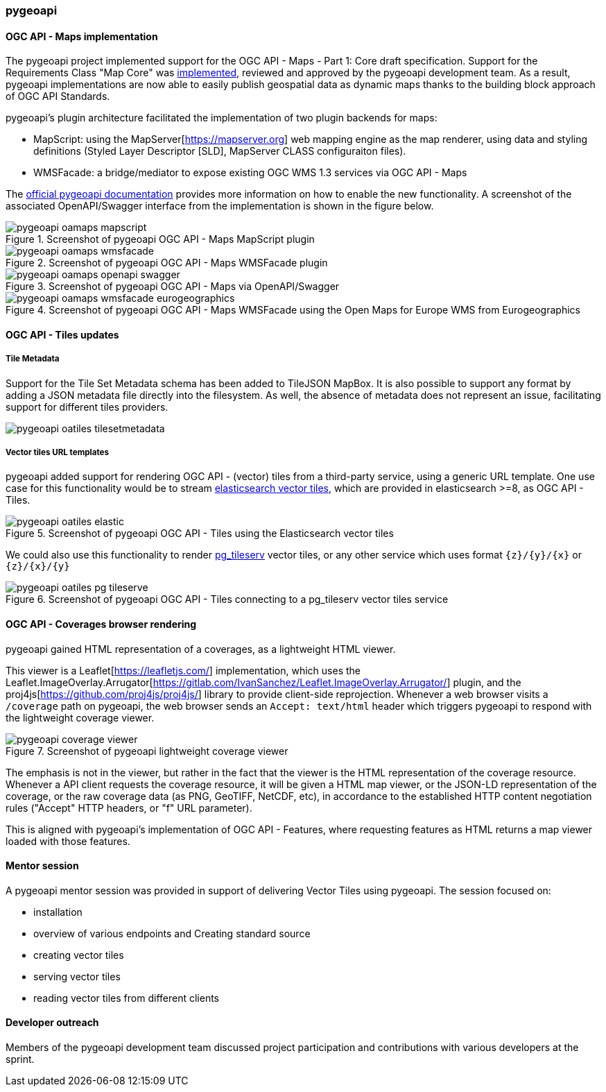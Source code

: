 === pygeoapi

==== OGC API - Maps implementation

The pygeoapi project implemented support for the OGC API - Maps - Part 1: Core draft specification.  Support for the Requirements Class "Map Core" was https://github.com/geopython/pygeoapi/pull/1048[implemented], reviewed and approved by the pygeoapi development team. As a result, pygeoapi implementations are now able to easily publish geospatial data as dynamic maps thanks to the building block approach of OGC API Standards.

pygeoapi's plugin architecture facilitated the implementation of two plugin backends for maps:

- MapScript: using the MapServer[https://mapserver.org] web mapping engine as the map renderer, using data and styling definitions (Styled Layer Descriptor [SLD], MapServer CLASS configuraiton files).
- WMSFacade: a bridge/mediator to expose existing OGC WMS 1.3 services via OGC API - Maps

The https://docs.pygeoapi.io/en/latest/data-publishing/ogcapi-maps.html[official pygeoapi documentation] provides more information on how to enable the new functionality. A screenshot of the associated OpenAPI/Swagger interface from the implementation is shown in the figure below.

[[img_pygeoapi]]
.Screenshot of pygeoapi OGC API - Maps MapScript plugin
image::../images/pygeoapi-oamaps-mapscript.png[align="center"]

.Screenshot of pygeoapi OGC API - Maps WMSFacade plugin
image::../images/pygeoapi-oamaps-wmsfacade.png[align="center"]

.Screenshot of pygeoapi OGC API - Maps via OpenAPI/Swagger
image::../images/pygeoapi-oamaps-openapi-swagger.png[align="center"]

.Screenshot of pygeoapi OGC API - Maps WMSFacade using the Open Maps for Europe WMS from Eurogeographics
image::../images/pygeoapi-oamaps-wmsfacade-eurogeographics.png[align="center"]

==== OGC API - Tiles updates

===== Tile Metadata

Support for the Tile Set Metadata schema has been added to TileJSON MapBox. It is also possible to support any format by adding a JSON metadata file directly into the filesystem. As well, the absence of metadata does not represent an issue, facilitating support for different tiles providers.

image::../images/pygeoapi-oatiles-tilesetmetadata.png[align="center"]

===== Vector tiles URL templates

pygeoapi added support for rendering OGC API - (vector) tiles from a third-party service, using a generic URL template. One use case for this functionality would be to stream https://www.elastic.co/guide/en/elasticsearch/reference/current/search-vector-tile-api.html[elasticsearch vector tiles], which are provided in elasticsearch >=8, as OGC API - Tiles.

.Screenshot of pygeoapi OGC API - Tiles using the Elasticsearch vector tiles
image::../images/pygeoapi-oatiles-elastic.png[align="center"]

We could also use this functionality to render https://access.crunchydata.com/documentation/pg_tileserv/1.0.8/introduction/[pg_tileserv] vector tiles, or any other service which uses format `{z}/{y}/{x}` or `{z}/{x}/{y}`

.Screenshot of pygeoapi OGC API - Tiles connecting to a pg_tileserv vector tiles service
image::../images/pygeoapi-oatiles-pg_tileserve.png[align="center"]

[[pygeoapi_leaflet_coverages]]
==== OGC API - Coverages browser rendering

pygeoapi gained HTML representation of a coverages, as a lightweight HTML viewer.

This viewer is a Leaflet[https://leafletjs.com/] implementation, which uses the Leaflet.ImageOverlay.Arrugator[https://gitlab.com/IvanSanchez/Leaflet.ImageOverlay.Arrugator/] plugin, and the proj4js[https://github.com/proj4js/proj4js/] library to provide client-side reprojection. Whenever a web browser visits a `/coverage` path on pygeoapi, the web browser sends an `Accept: text/html` header which triggers pygeoapi to respond with the lightweight coverage viewer.

.Screenshot of pygeoapi lightweight coverage viewer
image::../images/pygeoapi-coverage-viewer.png[align="center"]

The emphasis is not in the viewer, but rather in the fact that the viewer is the HTML representation of the coverage resource. Whenever a API client requests the coverage resource, it will be given a HTML map viewer, or the JSON-LD representation of the coverage, or the raw coverage data (as PNG, GeoTIFF, NetCDF, etc), in accordance to the established HTTP content negotiation rules ("Accept" HTTP headers, or "f" URL parameter).

This is aligned with pygeoapi's implementation of OGC API - Features, where requesting features as HTML returns a map viewer loaded with those features.

==== Mentor session

A pygeoapi mentor session was provided in support of delivering Vector Tiles using pygeoapi.  The session focused on:

- installation
- overview of various endpoints and Creating standard source
- creating vector tiles
- serving vector tiles
- reading vector tiles from different clients

==== Developer outreach

Members of the pygeoapi development team discussed project participation and contributions with various developers at the sprint.
